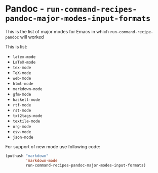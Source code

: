 * Pandoc - =run-command-recipes-pandoc-major-modes-input-formats=
  :PROPERTIES:
  :CUSTOM_ID: pandoc---run-command-recipes-pandoc-major-modes-input-formats
  :END:
This is the list of major modes for Emacs in which
=run-command-recipe-pandoc= will worked

This is list:
- =latex-mode=
- =LaTeX-mode=
- =tex-mode=
- =TeX-mode=
- =web-mode=
- =html-mode=
- =markdown-mode=
- =gfm-mode=
- =haskell-mode=
- =rtf-mode=
- =rst-mode=
- =txt2tags-mode=
- =textile-mode=
- =org-mode=
- =csv-mode=
- =json-mode=

For support of new mode use following code:

#+begin_src emacs-lisp
(puthash "markdown"
         'markdown-mode
         run-command-recipes-pandoc-major-modes-input-formats)
#+end_src
